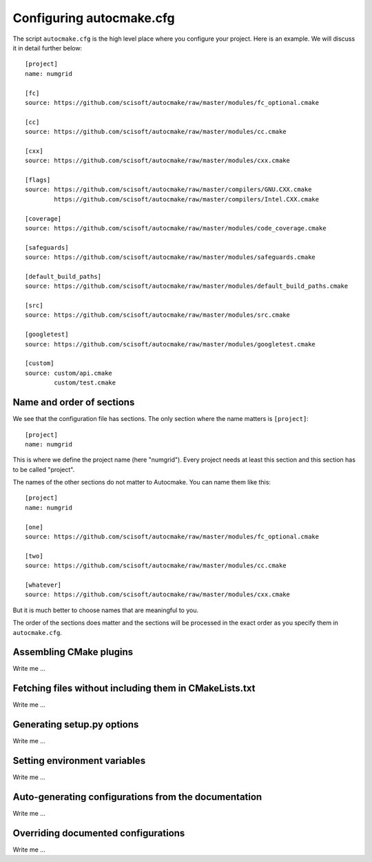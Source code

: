 
.. _autocmake_cfg:

Configuring autocmake.cfg
=========================

The script ``autocmake.cfg`` is the high level place where you configure
your project. Here is an example. We will discuss it in detail further
below::

  [project]
  name: numgrid

  [fc]
  source: https://github.com/scisoft/autocmake/raw/master/modules/fc_optional.cmake

  [cc]
  source: https://github.com/scisoft/autocmake/raw/master/modules/cc.cmake

  [cxx]
  source: https://github.com/scisoft/autocmake/raw/master/modules/cxx.cmake

  [flags]
  source: https://github.com/scisoft/autocmake/raw/master/compilers/GNU.CXX.cmake
          https://github.com/scisoft/autocmake/raw/master/compilers/Intel.CXX.cmake

  [coverage]
  source: https://github.com/scisoft/autocmake/raw/master/modules/code_coverage.cmake

  [safeguards]
  source: https://github.com/scisoft/autocmake/raw/master/modules/safeguards.cmake

  [default_build_paths]
  source: https://github.com/scisoft/autocmake/raw/master/modules/default_build_paths.cmake

  [src]
  source: https://github.com/scisoft/autocmake/raw/master/modules/src.cmake

  [googletest]
  source: https://github.com/scisoft/autocmake/raw/master/modules/googletest.cmake

  [custom]
  source: custom/api.cmake
          custom/test.cmake


Name and order of sections
--------------------------

We see that the configuration file has sections.
The only section where the name matters is ``[project]``::

  [project]
  name: numgrid

This is where we define the project name (here "numgrid"). Every project needs
at least this section and this section has to be called "project".

The names of the other sections do not matter to Autocmake. You can name them like this::

  [project]
  name: numgrid

  [one]
  source: https://github.com/scisoft/autocmake/raw/master/modules/fc_optional.cmake

  [two]
  source: https://github.com/scisoft/autocmake/raw/master/modules/cc.cmake

  [whatever]
  source: https://github.com/scisoft/autocmake/raw/master/modules/cxx.cmake

But it is much better to choose names that are meaningful to you.

The order of the sections does matter and the sections will be processed in the
exact order as you specify them in ``autocmake.cfg``.


Assembling CMake plugins
------------------------

Write me ...


Fetching files without including them in CMakeLists.txt
-------------------------------------------------------

Write me ...


Generating setup.py options
---------------------------

Write me ...


Setting environment variables
-----------------------------

Write me ...


Auto-generating configurations from the documentation
-----------------------------------------------------

Write me ...


Overriding documented configurations
------------------------------------

Write me ...
